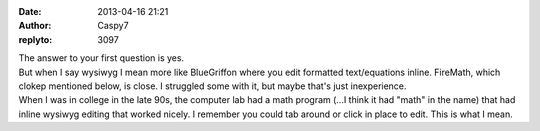 :date: 2013-04-16 21:21
:author: Caspy7
:replyto: 3097

| The answer to your first question is yes.
| But when I say wysiwyg I mean more like BlueGriffon where you edit formatted text/equations inline. FireMath, which clokep mentioned below, is close. I struggled some with it, but maybe that's just inexperience.
| When I was in college in the late 90s, the computer lab had a math program (...I think it had "math" in the name) that had inline wysiwyg editing that worked nicely. I remember you could tab around or click in place to edit. This is what I mean.
